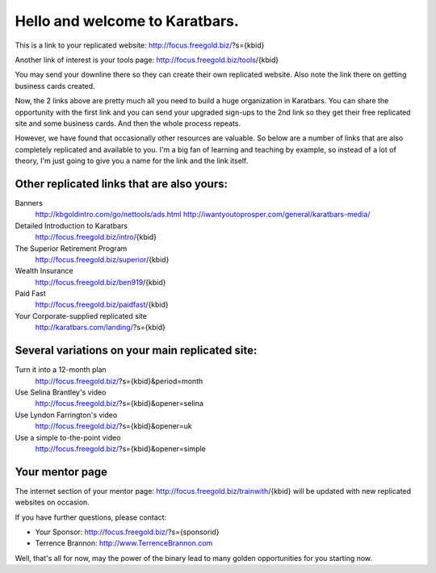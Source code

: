 ===============================
Hello and welcome to Karatbars.
===============================

This is a link to your replicated website:
http://focus.freegold.biz/?s={kbid}

Another link of interest is your tools page:
http://focus.freegold.biz/tools/{kbid}

You may send your downline there so they can create their own
replicated website. Also note the link there on getting business cards
created.

Now, the 2 links above are pretty much all you need to build a huge
organization in Karatbars. You can share the opportunity with the
first link and you can send your upgraded sign-ups to the 2nd link so
they get their free replicated site and some business cards. And then
the whole process repeats.

However, we have found that occasionally other resources are valuable.
So below are a number of links that are also completely replicated and
available to you. I'm a big fan of learning and teaching by example,
so instead of a lot of theory, I'm just going to give you a name for
the link and the link itself.

Other replicated links that are also yours:
-------------------------------------------

Banners
    http://kbgoldintro.com/go/nettools/ads.html
    http://iwantyoutoprosper.com/general/karatbars-media/

Detailed Introduction to Karatbars
    http://focus.freegold.biz/intro/{kbid}

The Superior Retirement Program
    http://focus.freegold.biz/superior/{kbid}

Wealth Insurance
    http://focus.freegold.biz/ben919/{kbid}

Paid Fast
    http://focus.freegold.biz/paidfast/{kbid}

Your Corporate-supplied replicated site
    http://karatbars.com/landing/?s={kbid}

Several variations on your main replicated site:
------------------------------------------------

Turn it into a 12-month plan
    http://focus.freegold.biz/?s={kbid}&period=month

Use Selina Brantley's video
    http://focus.freegold.biz/?s={kbid}&opener=selina

Use Lyndon Farrington's video
    http://focus.freegold.biz/?s={kbid}&opener=uk

Use a simple to-the-point video
    http://focus.freegold.biz/?s={kbid}&opener=simple


Your mentor page
----------------

The internet section of your mentor page:
http://focus.freegold.biz/trainwith/{kbid}
will be updated with new replicated websites on occasion.

If you have further questions, please contact:

* Your Sponsor: http://focus.freegold.biz/?s={sponsorid}
* Terrence Brannon: http://www.TerrenceBrannon.com

Well, that's all for now, may the power of the binary lead to many
golden opportunities for you starting now.
